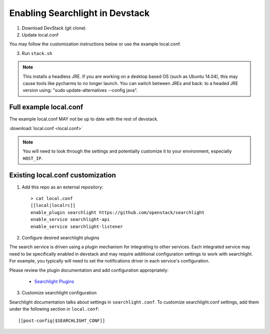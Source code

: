 ..
    c) Copyright 2015 Hewlett-Packard Development Company, L.P.

    Licensed under the Apache License, Version 2.0 (the "License"); you may
    not use this file except in compliance with the License. You may obtain
    a copy of the License at

        http://www.apache.org/licenses/LICENSE-2.0

    Unless required by applicable law or agreed to in writing, software
    distributed under the License is distributed on an "AS IS" BASIS, WITHOUT
    WARRANTIES OR CONDITIONS OF ANY KIND, either express or implied. See the
    License for the specific language governing permissions and limitations
    under the License.

=================================
 Enabling Searchlight in Devstack
=================================

1. Download DevStack (git clone)

2. Update local.conf

You may follow the customization instructions below or use the example
local.conf.

3. Run ``stack.sh``

.. note::
   This installs a headless JRE. If you are working on a desktop based OS
   (such as Ubuntu 14.04), this may cause tools like pycharms to no longer
   launch. You can switch between JREs and back: to a headed JRE version using:
   "sudo update-alternatives --config java".


Full example local.conf
=======================

The example local.conf MAY not be up to date with the rest of devstack.

:download:`local.conf <local.conf>`

.. note::
   You will need to look through the settings and potentially customize it to your
   environment, especially ``HOST_IP``.

Existing local.conf customization
=================================

1. Add this repo as an external repository::

     > cat local.conf
     [[local|localrc]]
     enable_plugin searchlight https://github.com/openstack/searchlight
     enable_service searchlight-api
     enable_service searchlight-listener

2. Configure desired searchlight plugins

The search service is driven using a plugin mechanism for integrating to other
services. Each integrated service may need to be specifically enabled
in devstack and may require additional configuration settings to work with
searchlight. For example, you typically will need to set the notifications
driver in each service's configuration.

Please review the plugin documentation and add configuration appropriately:

 * `Searchlight Plugins <http://docs.openstack.org/developer/searchlight/plugins.html>`_

3. Customize searchlight configuration

Searchlight documentation talks about settings in ``searchlight.conf``.
To customize searchlight.conf settings, add them under the following
section in ``local.conf``::

    [[post-config|$SEARCHLIGHT_CONF]]
